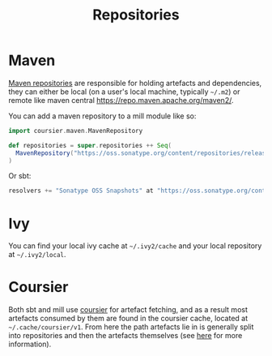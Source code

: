 #+TITLE: Repositories

* Maven

[[https://maven.apache.org/guides/introduction/introduction-to-repositories.html][Maven repositories]] are responsible for holding artefacts and dependencies, they can either be local (on a user's local machine, typically ~~/.m2~) or remote like maven central https://repo.maven.apache.org/maven2/.

You can add a maven repository to a mill module like so:
#+begin_src scala
import coursier.maven.MavenRepository

def repositories = super.repositories ++ Seq(
  MavenRepository("https://oss.sonatype.org/content/repositories/releases")
)
#+end_src

Or sbt:
#+begin_src scala
resolvers += "Sonatype OSS Snapshots" at "https://oss.sonatype.org/content/repositories/releases"
#+end_src

* Ivy

You can find your local ivy cache at ~~/.ivy2/cache~ and your local repository at ~~/.ivy2/local~.

* Coursier

Both sbt and mill use [[https://get-coursier.io/docs/overview][coursier]] for artefact fetching, and as a result most artefacts consumed by them are found in the coursier cache, located at ~~/.cache/coursier/v1~.  From here the path artefacts lie in is generally split into repositories and then the artefacts themselves (see [[https://get-coursier.io/docs/cache][here]] for more information).

